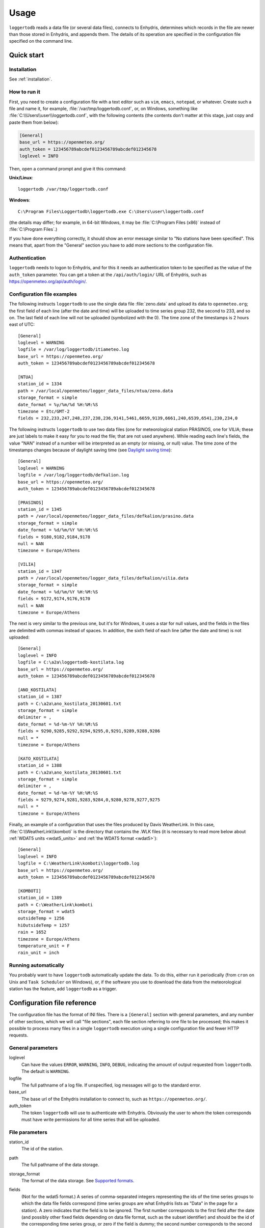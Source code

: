 .. _usage:

=====
Usage
=====

``loggertodb`` reads a data file (or several data files), connects to
Enhydris, determines which records in the file are newer than those
stored in Enhydris, and appends them. The details of its operation are
specified in the configuration file specified on the command line.

Quick start
===========

Installation
------------

See :ref:`installation`.

How to run it
-------------

First, you need to create a configuration file with a text editor such
as ``vim``, ``emacs``, ``notepad``, or whatever. Create such a file
and name it, for example, :file:`/var/tmp/loggertodb.conf`, or, on
Windows, something like :file:`C:\\Users\\user\\loggertodb.conf`, with
the following contents (the contents don't matter at this stage, just
copy and paste them from below):

.. code-block:: ini

    [General]
    base_url = https://openmeteo.org/
    auth_token = 123456789abcdef0123456789abcdef012345678
    loglevel = INFO

Then, open a command prompt and give it this command:

**Unix/Linux**::

    loggertodb /var/tmp/loggertodb.conf

**Windows**::

    C:\Program Files\Loggertodb\loggertodb.exe C:\Users\user\loggertodb.conf

(the details may differ; for example, in 64-bit Windows, it may be
:file:`C:\Program Files (x86)` instead of :file:`C:\Program Files`.)

If you have done everything correctly, it should show an error message
similar to "No stations have been specified". This means that, apart
from the "General" section you have to add more sections to the
configuration file.

.. _authentication:

Authentication
--------------

``loggertodb`` needs to logon to Enhydris, and for this it needs an
authentication token to be specified as the value of the ``auth_token``
parameter. You can get a token at the ``/api/auth/login/`` URL of
Enhydris, such as https://openmeteo.org/api/auth/login/.

Configuration file examples
---------------------------

.. highlight:: ini

The following instructs ``loggertodb`` to use the single data file
:file:`zeno.data` and upload its data to ``openmeteo.org``; the first
field of each line (after the date and time) will be uploaded to time
series group 232, the second to 233, and so on.  The last field of each
line will not be uploaded (symbolized with the 0).  The time zone of the
timestamps is 2 hours east of UTC::

    [General]
    loglevel = WARNING
    logfile = /var/log/loggertodb/itiameteo.log
    base_url = https://openmeteo.org/
    auth_token = 123456789abcdef0123456789abcdef012345678

    [NTUA]
    station_id = 1334
    path = /var/local/openmeteo/logger_data_files/ntua/zeno.data
    storage_format = simple
    date_format = %y/%m/%d %H:%M:%S
    timezone = Etc/GMT-2
    fields = 232,233,247,248,237,238,236,9141,5461,6659,9139,6661,240,6539,6541,230,234,0

The following instructs ``loggertodb`` to use two data files (one for
meteorological station PRASINOS, one for VILIA; these are just labels
to make it easy for you to read the file; that are not used anywhere).
While reading each line's fields, the value "NAN" instead of a
number will be interpreted as an empty (or missing, or null) value.
The time zone of the timestamps changes because of daylight saving time
(see `Daylight saving time`_)::

    [General]
    loglevel = WARNING
    logfile = /var/log/loggertodb/defkalion.log
    base_url = https://openmeteo.org/
    auth_token = 123456789abcdef0123456789abcdef012345678

    [PRASINOS]
    station_id = 1345
    path = /var/local/openmeteo/logger_data_files/defkalion/prasino.data
    storage_format = simple
    date_format = %d/%m/%Y %H:%M:%S
    fields = 9180,9182,9184,9178
    null = NAN
    timezone = Europe/Athens

    [VILIA]
    station_id = 1347
    path = /var/local/openmeteo/logger_data_files/defkalion/vilia.data
    storage_format = simple
    date_format = %d/%m/%Y %H:%M:%S
    fields = 9172,9174,9176,9170
    null = NAN
    timezone = Europe/Athens

The next is very similar to the previous one, but it's for Windows, it
uses a star for null values, and the fields in the files are delimited
with commas instead of spaces. In addition, the sixth field of each
line (after the date and time) is not uploaded::

    [General]
    loglevel = INFO
    logfile = C:\a2a\loggertodb-kostilata.log
    base_url = https://openmeteo.org/
    auth_token = 123456789abcdef0123456789abcdef012345678

    [ANO_KOSTILATA]
    station_id = 1387
    path = C:\a2a\ano_kostilata_20130601.txt
    storage_format = simple
    delimiter = ,
    date_format = %d-%m-%Y %H:%M:%S
    fields = 9290,9285,9292,9294,9295,0,9291,9289,9288,9286
    null = *
    timezone = Europe/Athens

    [KATO_KOSTILATA]
    station_id = 1388
    path = C:\a2a\ano_kostilata_20130601.txt
    storage_format = simple
    delimiter = ,
    date_format = %d-%m-%Y %H:%M:%S
    fields = 9279,9274,9281,9283,9284,0,9280,9278,9277,9275
    null = *
    timezone = Europe/Athens

Finally, an example of a configuration that uses the files produced by
Davis WeatherLink. In this case, :file:`C:\\WeatherLink\\komboti` is the
directory that contains the .WLK files (it is necessary to read more
below about :ref:`WDAT5 units <wdat5_units>` and :ref:`the WDAT5 format
<wdat5>`)::

    [General]
    loglevel = INFO
    logfile = C:\WeatherLink\komboti\loggertodb.log
    base_url = https://openmeteo.org/
    auth_token = 123456789abcdef0123456789abcdef012345678

    [KOMBOTI]
    station_id = 1389
    path = C:\WeatherLink\komboti
    storage_format = wdat5
    outsideTemp = 1256
    hiOutsideTemp = 1257
    rain = 1652
    timezone = Europe/Athens  
    temperature_unit = F
    rain_unit = inch

Running automatically
---------------------

You probably want to have ``loggertodb`` automatically update the
data. To do this, either run it periodically (from ``cron`` on Unix
and ``Task Scheduler`` on Windows), or, if the software you use to
download the data from the meteorological station has the feature, add
``loggertodb`` as a trigger.

Configuration file reference
============================

The configuration file has the format of INI files. There is a
``[General]`` section with general parameters, and any number of other
sections, which we will call "file sections", each file section
referring to one file to be processed; this makes it possible to
process many files in a single ``loggertodb`` execution using a single
configuration file and fewer HTTP requests.

General parameters
------------------

loglevel
   Can have the values ``ERROR``, ``WARNING``, ``INFO``, ``DEBUG``,
   indicating the amount of output requested from ``loggertodb``. The
   default is ``WARNING``.

logfile
   The full pathname of a log file. If unspecified, log messages will
   go to the standard error.

base_url
   The base url of the Enhydris installation to connect to, such as
   ``https://openmeteo.org/``.

auth_token
   The token ``loggertodb`` will use to authenticate with Enhydris.
   Obviously the user to whom the token corresponds must have write
   permissions for all time series that will be uploaded.

File parameters
---------------

station_id
   The id of the station.

path
   The full pathname of the data storage.

storage_format
   The format of the data storage. See `Supported formats`_.

fields
   (Not for the wdat5 format.) A series of comma-separated integers
   representing the ids of the time series groups to which the data file
   fields correspond (time series groups are what Enhydris lists as
   "Data" in the page for a station). A zero indicates that the field is
   to be ignored. The first number corresponds to the first field after
   the date (and possibly other fixed fields depending on data file
   format, such as the subset identifier) and should be the id of the
   corresponding time series group, or zero if the field is dummy; the
   second number corresponds to the second field after the fixed fields,
   and so on.

   Each time series group contains variations of the same time series,
   such as initial, checked and aggregated. ``loggertodb`` uploads the
   data to the "initial" time series of the group. If such a time series
   does not exist, it is created.

nfields_to_ignore
   This is used only in the ``simple`` format; it's an integer that
   represents a number of fields before the date and time that should
   be ignored. The default is zero. If, for example, the date and time
   are preceded by a record id, set ``nfields_to_ignore=1`` to ignore the
   record id.

subset_identifiers
   Some file formats mix two or more sets of measurements in the same
   file; for example, there may be ten-minute and hourly measurements
   in the same file, and for every 6 lines with ten-minute
   measurements there may be an additional line with hourly
   measurements (not necessarily the same variables). ``loggertodb``
   processes only one set of lines each time. Such files have one or
   more additional distinguishing fields in each line, which helps to
   distinguish which set it is.  ``subset_identifiers``, if present,
   is a comma-separated list of identifiers, and will cause
   ``loggertodb`` to ignore lines with different subset identifiers.
   (Which fields are the subset identifiers depends on the data file
   format.)

null
    Indicates how null values are represented in the source file. For
    example, if ``null = *``, then a ``*`` in place of a number in the
    source file is interpreted as a missing value.
   
    If the value is a number, e.g. ``null = -9999``, then any string
    whose numeric value is that number will be interpreted as a missing
    value, e.g. ``-9999``, ``-9999.00`` and ``-9999.000000`` will all be
    interpreted as missing values. The comparison is made with a
    tolerance of 1e-6.

    (``nullstr`` is a deprecated synonym of ``null``.)

delimiter, decimal_separator, date_format
   Some storage formats may be dependent upon regional settings; these
   formats support ``delimiter``, ``decimal_separator``, and
   ``date_format``.  ``date_format`` is specified in the same way as for
   `strftime(3)`_.
   
   .. _strftime(3): http://docs.python.org/lib/module-time.html

ignore_lines
   For storage formats that are text files, it specifies a regular
   expression that, if it matches, the line will be ignored. This is
   useful to ignore header lines or otherwise lines that shouldn't be
   processed.

encoding
   For storage formats that are text files, it specifies the encoding.
   The default is utf8. `List of possible encodings`_.

   .. _list of possible encodings: https://docs.python.org/3/library/codecs.html#standard-encodings

timezone
   The time zone of the timestamps of the data. This is necessary to
   know because Enhydris stores the timestamps in UTC, so if they are in
   another time zone they need to be converted. The value of this
   parameter is a name from the `Olson database`_ (see also `Wikipedia's
   copy`_, which is handier than the official), such as
   ``Europe/Athens``, but it can also be one the constant offset time
   zones such as ``Etc/GMT`` or ``Etc/GMT-2``. If you use such a
   constant offset time zone, beware that the sign is reverted:
   ``Etc/GMT-2`` is 2 hours **east** of UTC.

   While ``loggertodb`` will handle daylight saving time, it is
   recommended to configure your loggers to use a constant offset time
   zone. See `Daylight saving time`_ for more.

.. _olson database: http://www.iana.org/time-zones
.. _wikipedia's copy: http://en.wikipedia.org/wiki/List_of_tz_database_time_zones

.. _wdat5_units:

temperature_unit, rain_unit, wind_speed_unit, pressure_unit, matric_potential_unit
   In the wdat5 format, you can select some of the units; C or F for
   temperature, mm or inch for rain and evapotranspiration, m/s or mph
   for wind speed, hPa or inch Hg for pressure, centibar or cm (of
   water) for matric potential. The defaults are C, mm, m/s, hPa,
   centibar.

outsideTemp, hiOutsideTemp, etc.
   Only for wdat5 format; see its description below.

Supported formats
=================

.. admonition:: Don't create yet another conversion script

   Many people think they should create a script to convert their file
   to a format that will be acceptable to ``loggertodb`` and then use
   ``loggertodb`` to read it. Don't do that. Don't have yet another
   script and yet another file—it increases the complexity of the
   system. If ``loggertodb`` does not support your existing file
   directly, contact us so that we add it (or add it yourself if you
   speak Python, the API is documented).

The following formats are currently supported: 

simple
   The ``simple`` format is lines of which the first one or two fields
   are the date and time and the rest of the fields hold time series
   values. If the first field (after stripping any double quotation
   marks) is more than 10 characters in length, it is considered to be
   a date and time; otherwise it is a date only, and the second field
   is considered to be the time; in this case the two fields are
   joined with a space to form the date/time string.  The field
   delimiter is white space, unless the ``delimiter`` parameter is
   specified. The date and/or time and the values can optionally be
   enclosed in double quotation marks.

   The format of the date and time is specified by the ``date_format``
   parameter (enclosing quotation marks are removed before parsing; also
   if the date and time are different fields, they are joined together
   with a space before being parsed).  If ``date_format`` is not
   specified, then the date and time are considered to be in ISO8601
   format, optionally using a a space instead of ``T`` as the date/time
   separator, and ignoring any seconds. If ``date_format`` is specified,
   it must include a second specifier if the times contain seconds, but
   these seconds are actually subsequently ignored.

   The values may be followed by a space and a string, which is treated
   as is as the flags; for example, ``42.3 important flags`` is a value
   of ``42.3`` with flags ``important flags``. Leading and trailing
   white space is stripped from the flags string.

   The ``nfields_to_ignore`` parameter can be used to ignore a number of
   fields in the beginning of each line; this is useful in some formats
   where the date and time are preceeded by a record id or other field.

   If ``path`` contains one of the characters `*?[]`, it is considered
   to be a pattern that matches many files whose concatenation (ignoring
   any headers) would be the complete list of records. glob_ is used to
   find the matching files. ``loggertodb`` does not assume the filenames
   are ordered in any way; it determines the order by opening all the
   files and reading a date from each one.

   .. _glob: https://docs.python.org/3/library/glob.html

CR1000
   Date and time in ISO8601, the first two fields after the date are
   ignored (they are a record number and a station id), and uses
   subset identifiers in the next field. It is not clear whether it is
   debugged and works properly, neither whether its features are a
   matter of different data logger model or different data logger
   configuration.

deltacom
   The ``deltacom`` format is space-delimited lines of which the first
   field is the date and time in ISO8601 format ``YYYY-MM-DDTHH:mm``,
   and the rest of the fields are either dummy or hold time series
   values, optionally followed by one of the four flags #, $, %, or &.

lastem
   The ``lastem`` format is dependent on regional settings, and uses
   the ``delimiter``, ``decimal_separator``, and ``date_format``
   parameters.  It is lines delimited with the specified delimiter, of
   which the first three fields are the subset identifiers, the fourth
   is the date, and the rest are either dummy or hold time series
   values.

pc208w
   The ``pc208w`` format is comma-delimited items in the following
   order: subset identifier, logger id (ignored), year, day of year,
   time in ``HHmm``, measurements.

.. _wdat5:

wdat5
   The ``wdat5`` format is a binary format used by Davis WeatherLink;
   the files have a ``wlk`` extension.  When using it, set ``path`` to
   the directory name where your ``wlk`` files are stored (one file per
   month).

   You can specify time serie group ids like this::

       outsideTemp = 1256
       hiOutsideTemp = 1257
       rain = 1652

   The full list of variables is outsideTemp, hiOutsideTemp,
   lowOutsideTemp, insideTemp, barometer, outsideHum, insideHum, rain,
   hiRainRate, windSpeed, hiWindSpeed, windDirection, hiWindDirection,
   numWindSamples, solarRad, hiSolarRad, UV, hiUV, leafTemp1, leafTemp2,
   leafTemp3, leafTemp4, extraRad, newSensors1, newSensors2,
   newSensors3, newSensors4, newSensors5, newSensors6, forecast, ET,
   soilTemp1, soilTemp2, soilTemp3, soilTemp4, soilTemp5, soilTemp6,
   soilMoisture1, soilMoisture2, soilMoisture3, soilMoisture4,
   soilMoisture5, soilMoisture6, leafWetness1, leafWetness2,
   leafWetness3, leafWetness4, extraTemp1, extraTemp2, extraTemp3,
   extraTemp4, extraTemp5, extraTemp6, extraTemp7, extraHum1, extraHum2,
   extraHum3, extraHum4, extraHum5, extraHum6, extraHum7.

   Many of these fields may be reserved by Davis for future use or they
   may not be used in the particular installation; just don't use them.
   It is also recommended to ignore the calculated values such as ET
   (evapotranspiration). More information about the meaning of the
   parameters can be found in the Davis manuals and in the WeatherLink
   README file.

odbc
   The sane place for loggers and logger software to store
   meteorological data is a plain text file. Databases shouldn't be used
   for that purpose. However, I've come across a system which was using
   MS Access, so I wrote this. It's only tested on Windows and MS
   Access, though in theory it should be usable anywhere. In that case,
   ``path`` is not actually a file name but an ODBC connection string,
   such as ``DRIVER=Microsoft Access Driver
   (*.mdb);DBQ=C:\Somewhere\mydb.mdb``.  ``table`` specifies the
   database table in which the data is stored; each variable should be
   in a plain text column, and there should also be an ``id`` column
   indicating order. ``date_sql`` is an SQL expression that selects the
   date and time from the table (the resulting date and time format is
   defined by ``date_format``). ``data_columns`` is a comma-separated
   list of (text) columns to retrieve from the table; ``fields`` must
   have as many entries as ``data_columns``.

   You see that this was a hack made for a specific installation, but if
   you are unfortunate enough to really need it, we can elaborate it
   further.

Daylight saving time
====================

.. admonition:: Important

   Set your loggers to permanently use your winter time or any time that
   does not change.

   In case this was not understood:

   Set your loggers to permanently use your winter time or any time that
   does not change.

   ``Loggertodb`` contains limited functionality to deal with cases
   where your loggers change time to DST. However, you should never,
   ever, use that functionality. Instead, you should configure your
   loggers to not do such an insane thing. If you use some kind of
   software+hardware stack that makes it necessary to configure your
   loggers to change to DST (something completely unnecessary, you can
   perfectly and easily store everything in one time zone and display it
   in another time zone), call your supplier and tell them they suck.

   If you ignore this warning and set your loggers to use DST, don't
   expect ``loggertodb`` to do miracles. It can help of course, and it
   might work while things work smoothly. But whenever your government
   changes the date or time of the DST switch, or whenever something
   else goes wrong, you will be trying to fix a big mess instead of
   doing something useful. Really, you should get a life and set your
   loggers to permanently use your winter time or any time that does not
   change.

A time series is composed of records with timestamps. If we don't know
exactly what these timestamps mean, the whole time series is
meaningless. So, assuming you are in Germany, do you know exactly what
2012-10-28 02:30 means? No, you don't, because it might mean two
different things. It could mean 02:30 CEST (00:30 UTC) or 02:30 CET
(01:30 UTC). (In fact, several makes of loggers discard one of the two
ambiguous hours during the switch from DST, meaning that if an
incredible storm occurs at that time, you will lose it. Insane but
true.)

Enhydris stores all timestamps in UTC so there's never any ambiguity and
there's no switch to DST. The ``timezone`` parameter in the
``loggertodb`` configuration file is necessary so that the timestamps
are correctly converted to UTC.  If you are have loggers that switch to
DST and are unable to change their configuration, ``loggertodb`` can
attempt to convert it for you. In that case the ``timezone`` parameter
should be set to a time zone that changes to DST, like "Europe/Athens"::

   timezone = Europe/Athens

``loggertodb`` assumes that the time change occurs exactly when it is
supposed to occur, not a few hours earlier or later. For the switch
towards DST, things are simple. For the switch from DST to winter time,
things are more complicated, because there's an hour that appears twice.
If the ambiguous hour occurs twice, ``loggertodb`` will usually do the
correct thing; it will consider that the second occurence is after the
switch and the first is before the switch. If according to the
computer's clock the switch hasn't occurred yet, any references to the
ambiguous hour are considered to have occurred before the switch.
